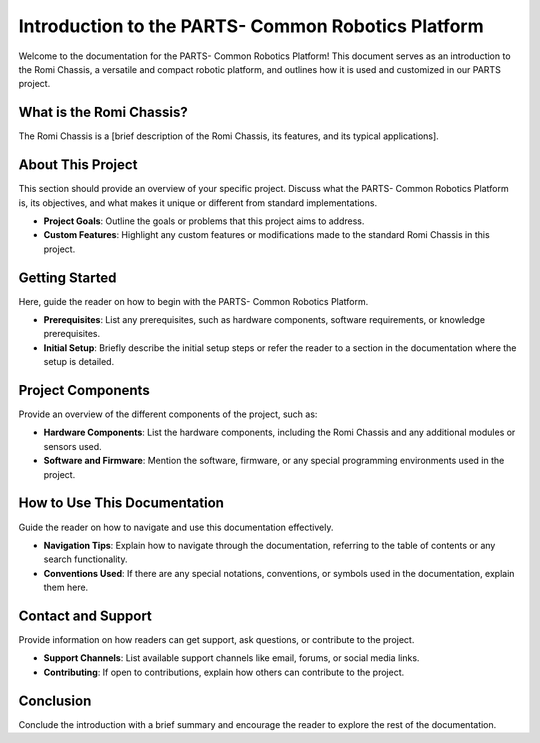 .. _intro:

Introduction to the PARTS- Common Robotics Platform
============================================

Welcome to the documentation for the PARTS- Common Robotics Platform! This document serves as an introduction to the Romi Chassis, a versatile and compact robotic platform, and outlines how it is used and customized in our PARTS project.

What is the Romi Chassis?
-------------------------

The Romi Chassis is a [brief description of the Romi Chassis, its features, and its typical applications].

About This Project
------------------

This section should provide an overview of your specific project. Discuss what the PARTS- Common Robotics Platform is, its objectives, and what makes it unique or different from standard implementations. 

- **Project Goals**: Outline the goals or problems that this project aims to address.
- **Custom Features**: Highlight any custom features or modifications made to the standard Romi Chassis in this project.

Getting Started
---------------

Here, guide the reader on how to begin with the PARTS- Common Robotics Platform.

- **Prerequisites**: List any prerequisites, such as hardware components, software requirements, or knowledge prerequisites.
- **Initial Setup**: Briefly describe the initial setup steps or refer the reader to a section in the documentation where the setup is detailed.

Project Components
------------------

Provide an overview of the different components of the project, such as:

- **Hardware Components**: List the hardware components, including the Romi Chassis and any additional modules or sensors used.
- **Software and Firmware**: Mention the software, firmware, or any special programming environments used in the project.

How to Use This Documentation
-----------------------------

Guide the reader on how to navigate and use this documentation effectively.

- **Navigation Tips**: Explain how to navigate through the documentation, referring to the table of contents or any search functionality.
- **Conventions Used**: If there are any special notations, conventions, or symbols used in the documentation, explain them here.

Contact and Support
-------------------

Provide information on how readers can get support, ask questions, or contribute to the project.

- **Support Channels**: List available support channels like email, forums, or social media links.
- **Contributing**: If open to contributions, explain how others can contribute to the project.

Conclusion
----------

Conclude the introduction with a brief summary and encourage the reader to explore the rest of the documentation.

